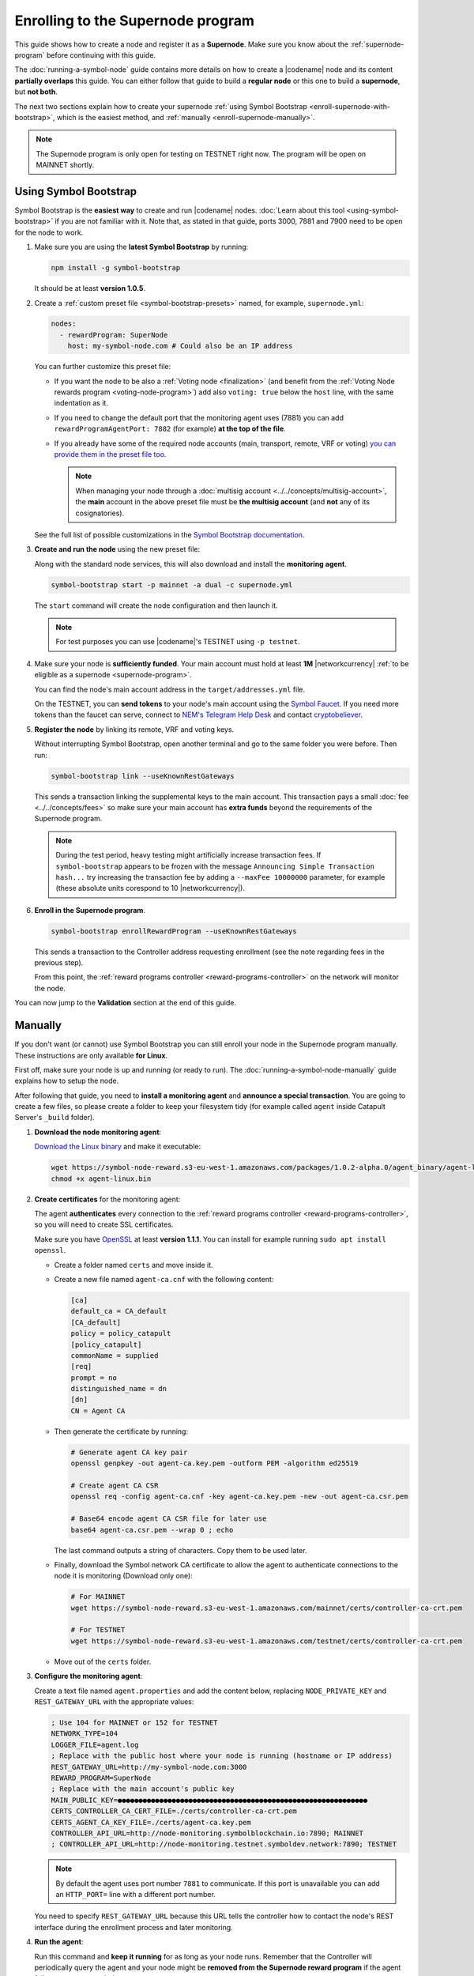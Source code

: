 ##################################
Enrolling to the Supernode program
##################################

This guide shows how to create a node and register it as a **Supernode**. Make sure you know about the :ref:`supernode-program` before continuing with this guide.

The :doc:`running-a-symbol-node` guide contains more details on how to create a |codename| node and its content **partially overlaps** this guide. You can either follow that guide to build a **regular node** or this one to build a **supernode**, but **not both**.

The next two sections explain how to create your supernode :ref:`using Symbol Bootstrap <enroll-supernode-with-bootstrap>`, which is the easiest method, and :ref:`manually <enroll-supernode-manually>`.

.. note:: The Supernode program is only open for testing on TESTNET right now. The program will be open on MAINNET shortly.

.. _enroll-supernode-with-bootstrap:

**********************
Using Symbol Bootstrap
**********************

Symbol Bootstrap is the **easiest way** to create and run |codename| nodes. :doc:`Learn about this tool <using-symbol-bootstrap>` if you are not familiar with it. Note that, as stated in that guide, ports 3000, 7881 and 7900 need to be open for the node to work.

1. Make sure you are using the **latest Symbol Bootstrap** by running:

   .. code-block:: bash

      npm install -g symbol-bootstrap

   It should be at least **version 1.0.5**.

2. Create a :ref:`custom preset file <symbol-bootstrap-presets>` named, for example, ``supernode.yml``:

   .. code-block:: yaml

      nodes:
        - rewardProgram: SuperNode
          host: my-symbol-node.com # Could also be an IP address

   You can further customize this preset file:

   - If you want the node to be also a :ref:`Voting node <finalization>` (and benefit from the :ref:`Voting Node rewards program <voting-node-program>`) add also ``voting: true`` below the ``host`` line, with the same indentation as it.

   - If you need to change the default port that the monitoring agent uses (7881) you can add ``rewardProgramAgentPort: 7882`` (for example) **at the top of the file**.

   - If you already have some of the required node accounts (main, transport, remote, VRF or voting) `you can provide them in the preset file too <https://github.com/nemtech/symbol-bootstrap/blob/main/docs/presetGuides.md#user-content-specify-the-nodes-private-keys>`__.

     .. note:: When managing your node through a :doc:`multisig account <../../concepts/multisig-account>`, the **main** account in the above preset file must be **the multisig account** (and **not** any of its cosignatories).

   See the full list of possible customizations in the `Symbol Bootstrap documentation <https://github.com/nemtech/symbol-bootstrap/blob/main/docs/presetGuides.md>`__.

3. **Create and run the node** using the new preset file:

   Along with the standard node services, this will also download and install the **monitoring agent**.

   .. code-block:: bash

      symbol-bootstrap start -p mainnet -a dual -c supernode.yml

   The ``start`` command will create the node configuration and then launch it.

   .. note:: For test purposes you can use |codename|'s TESTNET using ``-p testnet``.

4. Make sure your node is **sufficiently funded**. Your main account must hold at least **1M** |networkcurrency| :ref:`to be eligible as a supernode <supernode-program>`.

   You can find the node's main account address in the ``target/addresses.yml`` file.

   On the TESTNET, you can **send tokens** to your node's main account using the `Symbol Faucet <http://faucet.testnet.symboldev.network>`__. If you need more tokens than the faucet can serve, connect to `NEM's Telegram Help Desk <https://t.me/nemhelpdesk>`__ and contact `cryptobeliever <https://t.me/cryptobeliever>`__.

5. **Register the node** by linking its remote, VRF and voting keys.

   Without interrupting Symbol Bootstrap, open another terminal and go to the same folder you were before. Then run:

   .. code-block:: bash

      symbol-bootstrap link --useKnownRestGateways

   This sends a transaction linking the supplemental keys to the main account. This transaction pays a small :doc:`fee <../../concepts/fees>` so make sure your main account has **extra funds** beyond the requirements of the Supernode program.

   .. note:: During the test period, heavy testing might artificially increase transaction fees. If ``symbol-bootstrap`` appears to be frozen with the message ``Announcing Simple Transaction hash...`` try increasing the transaction fee by adding a ``--maxFee 10000000`` parameter, for example (these absolute units corespond to 10 |networkcurrency|).

6. **Enroll in the Supernode program**.

   .. code-block:: bash

      symbol-bootstrap enrollRewardProgram --useKnownRestGateways

   This sends a transaction to the Controller address requesting enrollment (see the note regarding fees in the previous step).

   From this point, the :ref:`reward programs controller <reward-programs-controller>` on the network will monitor the node.

You can now jump to the **Validation** section at the end of this guide.

.. _enroll-supernode-manually:

********
Manually
********

If you don't want (or cannot) use Symbol Bootstrap you can still enroll your node in the Supernode program manually. These instructions are only available **for Linux**.

First off, make sure your node is up and running (or ready to run). The :doc:`running-a-symbol-node-manually` guide explains how to setup the node.

After following that guide, you need to **install a monitoring agent** and **announce a special transaction**. You are going to create a few files, so please create a folder to keep your filesystem tidy (for example called ``agent`` inside Catapult Server's ``_build`` folder).

1. **Download the node monitoring agent**:

   `Download the Linux binary <https://symbol-node-reward.s3-eu-west-1.amazonaws.com/packages/1.0.2-alpha.0/agent_binary/agent-linux.bin>`__ and make it executable:

   .. code-block:: bash

      wget https://symbol-node-reward.s3-eu-west-1.amazonaws.com/packages/1.0.2-alpha.0/agent_binary/agent-linux.bin
      chmod +x agent-linux.bin

2. **Create certificates** for the monitoring agent:

   The agent **authenticates** every connection to the :ref:`reward programs controller <reward-programs-controller>`, so you will need to create SSL certificates.

   Make sure you have `OpenSSL <https://www.openssl.org/>`__ at least **version 1.1.1**. You can install for example running ``sudo apt install openssl``.

   - Create a folder named ``certs`` and move inside it.

   - Create a new file named ``agent-ca.cnf`` with the following content:

     .. code-block:: ini

        [ca]
        default_ca = CA_default
        [CA_default]
        policy = policy_catapult
        [policy_catapult]
        commonName = supplied
        [req]
        prompt = no
        distinguished_name = dn
        [dn]
        CN = Agent CA
   
   - Then generate the certificate by running:

     .. code-block:: bash

        # Generate agent CA key pair
        openssl genpkey -out agent-ca.key.pem -outform PEM -algorithm ed25519

        # Create agent CA CSR
        openssl req -config agent-ca.cnf -key agent-ca.key.pem -new -out agent-ca.csr.pem

        # Base64 encode agent CA CSR file for later use
        base64 agent-ca.csr.pem --wrap 0 ; echo

     The last command outputs a string of characters. Copy them to be used later.

   - Finally, download the Symbol network CA certificate to allow the agent to authenticate connections to the node it is monitoring (Download only one):

     .. code-block:: bash

        # For MAINNET
        wget https://symbol-node-reward.s3-eu-west-1.amazonaws.com/mainnet/certs/controller-ca-crt.pem

        # For TESTNET
        wget https://symbol-node-reward.s3-eu-west-1.amazonaws.com/testnet/certs/controller-ca-crt.pem

   - Move out of the ``certs`` folder.

3. **Configure the monitoring agent**:

   Create a text file named ``agent.properties`` and add the content below, replacing ``NODE_PRIVATE_KEY`` and ``REST_GATEWAY_URL`` with the appropriate values:

   .. code-block:: properties

      ; Use 104 for MAINNET or 152 for TESTNET
      NETWORK_TYPE=104 
      LOGGER_FILE=agent.log
      ; Replace with the public host where your node is running (hostname or IP address)
      REST_GATEWAY_URL=http://my-symbol-node.com:3000
      REWARD_PROGRAM=SuperNode
      ; Replace with the main account's public key
      MAIN_PUBLIC_KEY=●●●●●●●●●●●●●●●●●●●●●●●●●●●●●●●●●●●●●●●●●●●●●●●●●●●●●●●●●●●●
      CERTS_CONTROLLER_CA_CERT_FILE=./certs/controller-ca-crt.pem
      CERTS_AGENT_CA_KEY_FILE=./certs/agent-ca.key.pem
      CONTROLLER_API_URL=http://node-monitoring.symbolblockchain.io:7890; MAINNET
      ; CONTROLLER_API_URL=http://node-monitoring.testnet.symboldev.network:7890; TESTNET

   .. note:: By default the agent uses port number ``7881`` to communicate. If this port is unavailable you can add an ``HTTP_PORT=`` line with a different port number.

   You need to specify ``REST_GATEWAY_URL`` because this URL tells the controller how to contact the node's REST interface during the enrollment process and later monitoring.

4. **Run the agent**:

   Run this command and **keep it running** for as long as your node runs. Remember that the Controller will periodically query the agent and your node might be **removed from the Supernode reward program** if the agent fails to answer enough times.

   .. code-block:: bash

      ./agent-linux.bin --config agent.properties

   .. note:: Once the agent starts running, it will poll the Controller every 2 minutes until the enrollment is completed and new communication certificates are generated. At that point the agent just listens for commands from the Controller.

5. **Send the enrollment message**

   The last bit is to **notify the Controller** that your node wants to enroll in the Supernode program. This is done through a conventional :ref:`Transfer Transaction <transfer-transaction>` with no mosaics and a special message:

   .. code-block:: text

      enroll AGENT_URL BASE64_ENCODED_AGENT_CA_CSR

   - Replace ``AGENT_URL`` with ``https://`` + the host where you are running the agent + ``:7881``. This URL must be **publicly accessible**. For example: `https://my-symbol-node.com:7881 <https://my-symbol-node.com:7881>`__. IP addresses are also valid. Use the port number you specified in step 3 above if you didn’t use the standard one.

   - Replace ``BASE64_ENCODED_AGENT_CA_CSR`` with the output of step 2.

   Finally, the recipient address for this transaction is:

   - ``NDG2F6IHON7EDOXZCHSTSJ2YMUHDFXAQ2EUZHFA`` for MAINNET.
   - ``TDL73SDUMPDK7EOF7H3O4F5WB5WHG2SX7XUSFZQ`` for TESTNET.

   The transaction can then be announced using :doc:`symbol-cli <../../cli>`:

   .. code-block:: symbol-cli

      symbol-cli transaction transfer --mode normal --sync \
                 --recipient-address NDG2F6IHON7EDOXZCHSTSJ2YMUHDFXAQ2EUZHFA \
                 --message "enrol AGENT_URL BASE64_ENCODED_AGENT_CA_CSR" \
                 --mosaics @symbol.xym::0

   **This transaction must be signed by your node's main account**, so make sure it is the default profile in ``symbol-cli``.

   This transaction pays a small :doc:`fee <../../concepts/fees>` so make sure your main account has **extra funds** beyond the requirements of the Supernode program.

   .. note::
      If the default fee used by ``symbol-cli`` is too small for the current network conditions, you might see the program get stuck processing the **Transaction announced** step.

      If the command does not finish within 5 minutes, press ``Ctrl+C`` and try again adding the ``--max-fee 1000000`` parameter, which uses a **1 XYM** fee. Feel free to use a different number after reading the :doc:`fees documentation <../../concepts/fees>`.

******************
Validate the setup
******************

You can **validate your node** by checking that all services are running properly. Check that the following URLs return valid data:

* `http://localhost:3000/chain/info <http://localhost:3000/chain/info>`__: Node's connection to the network.
* `http://localhost:3000/node/info <http://localhost:3000/node/info>`__: Node's health.
* `https://localhost:7881/metadata <https://localhost:7881/metadata>`__: Agent's report (see note below).

And then check again that they are accessible through your public host name.

.. note::
   To access the last endpoint you will need to use a commandline tool that allows disabling TLS checks, for example:

   .. code-block:: bash

      curl --insecure https://localhost:7881/metadata

   or:

   .. code-block:: bash

      wget --no-check-certificate https://localhost:7881/metadata

Once enrollment is complete, you can use the `Symbol Explorer (MAINNET) <http://explorer.symbolblockchain.io/nodes>`__ (or `TESTNET <http://explorer.testnet.symboldev.network/>`__) to check that your node appears in the list with the appropriate Reward Program box (The information refreshes every 30 seconds).
